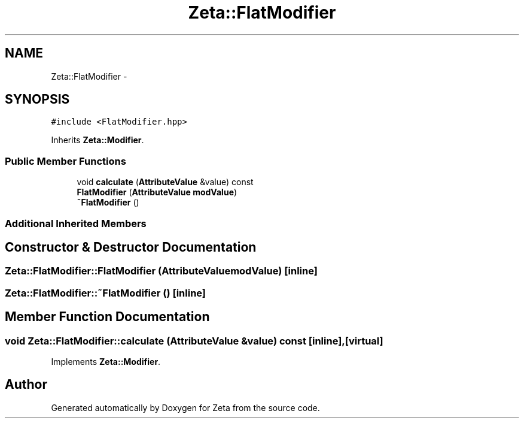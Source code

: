 .TH "Zeta::FlatModifier" 3 "Wed Feb 10 2016" "Zeta" \" -*- nroff -*-
.ad l
.nh
.SH NAME
Zeta::FlatModifier \- 
.SH SYNOPSIS
.br
.PP
.PP
\fC#include <FlatModifier\&.hpp>\fP
.PP
Inherits \fBZeta::Modifier\fP\&.
.SS "Public Member Functions"

.in +1c
.ti -1c
.RI "void \fBcalculate\fP (\fBAttributeValue\fP &value) const "
.br
.ti -1c
.RI "\fBFlatModifier\fP (\fBAttributeValue\fP \fBmodValue\fP)"
.br
.ti -1c
.RI "\fB~FlatModifier\fP ()"
.br
.in -1c
.SS "Additional Inherited Members"
.SH "Constructor & Destructor Documentation"
.PP 
.SS "Zeta::FlatModifier::FlatModifier (\fBAttributeValue\fPmodValue)\fC [inline]\fP"

.SS "Zeta::FlatModifier::~FlatModifier ()\fC [inline]\fP"

.SH "Member Function Documentation"
.PP 
.SS "void Zeta::FlatModifier::calculate (\fBAttributeValue\fP &value) const\fC [inline]\fP, \fC [virtual]\fP"

.PP
Implements \fBZeta::Modifier\fP\&.

.SH "Author"
.PP 
Generated automatically by Doxygen for Zeta from the source code\&.
